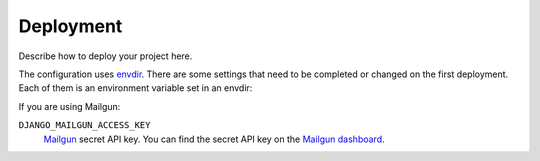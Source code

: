**********
Deployment
**********

Describe how to deploy your project here.


The configuration uses `envdir <https://pypi.python.org/pypi/envdir>`_.
There are some settings that need to be completed or changed on the
first deployment. Each of them is an environment variable set in an
envdir:

If you are using Mailgun:

``DJANGO_MAILGUN_ACCESS_KEY``
    `Mailgun <https://www.mailgun.com/>`_ secret API key. You can find the
    secret API key on the `Mailgun dashboard <https://mailgun.com/app/dashboard>`_.
